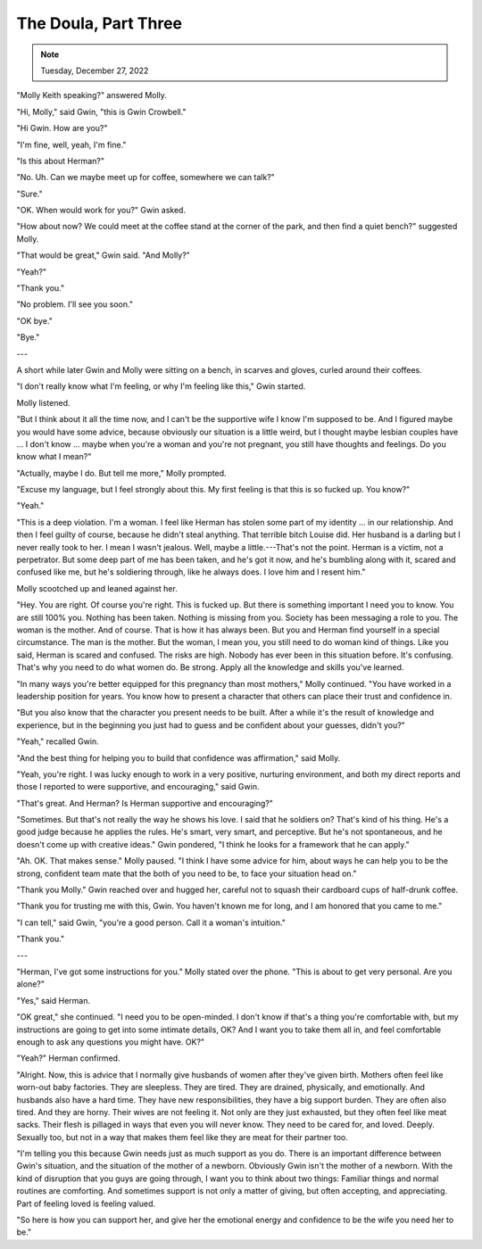 The Doula, Part Three
=====================

.. todo: Check
.. note:: Tuesday, December 27, 2022

"Molly Keith speaking?" answered Molly.

"Hi, Molly," said Gwin, "this is Gwin Crowbell."

"Hi Gwin. How are you?"

"I'm fine, well, yeah, I'm fine."

"Is this about Herman?"

"No. Uh. Can we maybe meet up for coffee, somewhere we can talk?"

"Sure."

"OK. When would work for you?" Gwin asked.

"How about now? We could meet at the coffee stand at the corner of the
park, and then find a quiet bench?" suggested Molly.

"That would be great," Gwin said. "And Molly?"

"Yeah?"

"Thank you."

"No problem. I'll see you soon."

"OK bye."

"Bye."

---

A short while later Gwin and Molly were sitting on a bench, in scarves
and gloves, curled around their coffees.

"I don't really know what I'm feeling, or why I'm feeling like this,"
Gwin started.

Molly listened.

"But I think about it all the time now, and I can't be the supportive
wife I know I'm supposed to be. And I figured maybe you would have some
advice, because obviously our situation is a little weird, but I
thought maybe lesbian couples have ... I don't know ... maybe when
you're a woman and you're not pregnant, you still have thoughts and
feelings. Do you know what I mean?"

"Actually, maybe I do. But tell me more," Molly prompted.

"Excuse my language, but I feel strongly about this. My first feeling is
that this is so fucked up. You know?"

"Yeah."

"This is a deep violation. I'm a woman. I feel like Herman has stolen
some part of my identity ... in our relationship. And then I feel
guilty of course, because he didn't steal anything. That terrible bitch
Louise did. Her husband is a darling but I never really took to her. I
mean I wasn't jealous. Well, maybe a little.---That's not the point.
Herman is a victim, not a perpetrator. But some deep part of me has
been taken, and he's got it now, and he's bumbling along with it, scared
and confused like me, but he's soldiering through, like he always does.
I love him and I resent him."

Molly scootched up and leaned against her.

"Hey. You are right. Of course you're right. This is fucked up. But
there is something important I need you to know. You are still 100% you.
Nothing has been taken. Nothing is missing from you. Society has been
messaging a role to you. The woman is the mother. And of course. That
is how it has always been. But you and Herman find yourself in a
special circumstance. The man is the mother. But the woman, I mean you,
you still need to do woman kind of things. Like you said, Herman is
scared and confused. The risks are high. Nobody has ever been in this
situation before. It's confusing. That's why you need to do what women
do. Be strong. Apply all the knowledge and skills you've learned.

"In many ways you're better equipped for this pregnancy than most
mothers," Molly continued. "You have worked in a leadership position
for years. You know how to present a character that others can place
their trust and confidence in.

"But you also know that the character you present needs to be built.
After a while it's the result of knowledge and experience, but in the
beginning you just had to guess and be confident about your guesses,
didn't you?"

"Yeah," recalled Gwin.

"And the best thing for helping you to build that confidence was
affirmation," said Molly.

"Yeah, you're right. I was lucky enough to work in a very positive,
nurturing environment, and both my direct reports and those I reported
to were supportive, and encouraging," said Gwin.

"That's great. And Herman? Is Herman supportive and encouraging?"

"Sometimes. But that's not really the way he shows his love. I said
that he soldiers on? That's kind of his thing. He's a good judge
because he applies the rules. He's smart, very smart, and perceptive.
But he's not spontaneous, and he doesn't come up with creative ideas."
Gwin pondered, "I think he looks for a framework that he can apply."

"Ah. OK. That makes sense." Molly paused. "I think I have some advice
for him, about ways he can help you to be the strong, confident team
mate that the both of you need to be, to face your situation head on."

"Thank you Molly." Gwin reached over and hugged her, careful not to
squash their cardboard cups of half-drunk coffee.

"Thank you for trusting me with this, Gwin. You haven't known me for
long, and I am honored that you came to me."

"I can tell," said Gwin, "you're a good person. Call it a woman's
intuition."

"Thank you."

---

"Herman, I've got some instructions for you." Molly stated over the
phone. "This is about to get very personal. Are you alone?"

"Yes," said Herman.

"OK great," she continued. "I need you to be open-minded. I don't know
if that's a thing you're comfortable with, but my instructions are
going to get into some intimate details, OK? And I want you to take
them all in, and feel comfortable enough to ask any questions you might
have. OK?"

"Yeah?" Herman confirmed.

"Alright. Now, this is advice that I normally give husbands of women
after they've given birth. Mothers often feel like worn-out baby
factories. They are sleepless. They are tired. They are drained,
physically, and emotionally. And husbands also have a hard time. They
have new responsibilities, they have a big support burden. They are
often also tired. And they are horny. Their wives are not feeling it.
Not only are they just exhausted, but they often feel like meat sacks.
Their flesh is pillaged in ways that even you will never know. They need
to be cared for, and loved. Deeply. Sexually too, but not in a way that
makes them feel like they are meat for their partner too.

"I'm telling you this because Gwin needs just as much support as you do.
There is an important difference between Gwin's situation, and the
situation of the mother of a newborn. Obviously Gwin isn't the mother
of a newborn. With the kind of disruption that you guys are going
through, I want you to think about two things: Familiar things and
normal routines are comforting. And sometimes support is not only a
matter of giving, but often accepting, and appreciating. Part of
feeling loved is feeling valued.

"So here is how you can support her, and give her the emotional energy
and confidence to be the wife you need her to be."
